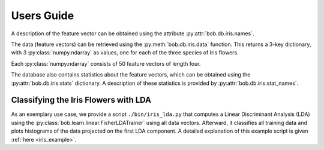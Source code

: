.. vim: set fileencoding=utf-8 :
.. Andre Anjos <andre.anjos@idiap.ch>
.. Mon  4 Nov 20:58:04 2013 CET

.. testsetup:: *

   import bob.db.iris

=============
 Users Guide
=============

A description of the feature vector can be obtained using the attribute
:py:attr:`bob.db.iris.names`.

.. doctest::
   :options: +NORMALIZE_WHITESPACE, +ELLIPSIS

   >>> descriptor_labels = bob.db.iris.names
   >>> descriptor_labels
   ['Sepal Length', 'Sepal Width', 'Petal Length', 'Petal Width']

The data (feature vectors) can be retrieved using the
:py:meth:`bob.db.iris.data` function. This returns a 3-key dictionary, with
3 :py:class:`numpy.ndarray` as values, one for each of the three species of
Iris flowers.

.. doctest::
   :options: +NORMALIZE_WHITESPACE, +ELLIPSIS

  >>> data = bob.db.iris.data()
  >>> type(data['setosa'])
  <... 'numpy.ndarray'>
  >>> data['setosa'].shape
  (50, 4)
  >>> list(data.keys()) # doctest: +SKIP
  ['setosa', 'versicolor', 'virginica']

Each :py:class:`numpy.ndarray` consists of 50 feature vectors of length four.

The database also contains statistics about the feature vectors, which can be
obtained using the :py:attr:`bob.db.iris.stats` dictionary. A description
of these statistics is provided by :py:attr:`bob.db.iris.stat_names`.


Classifying the Iris Flowers with LDA
-------------------------------------

As an exemplary use case, we provide a script ``./bin/iris_lda.py`` that computes a Linear Discriminant Analysis (LDA) using the :py:class:`bob.learn.linear.FisherLDATrainer` using all data vectors.
Afterward, it classifies all training data and plots histograms of the data projected on the first LDA component.
A detailed explanation of this example script is given :ref:`here <iris_example>`.

